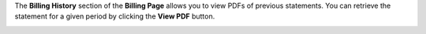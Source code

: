 .. This is an included how-to. 

The **Billing History** section of the **Billing Page** allows you to view PDFs of previous statements. You can retrieve the statement for a given period by clicking the **View PDF** button.

.. image:: ../../images_old/step_manage_server_hosted_account_billing_history.png